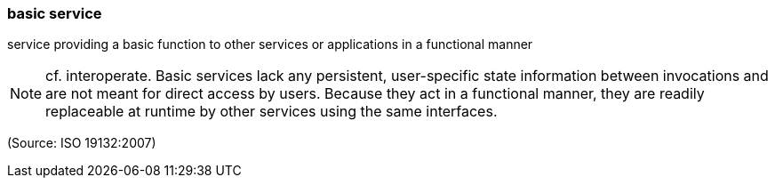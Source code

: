 === basic service

service providing a basic function to other services or applications in a functional manner

NOTE: cf. interoperate. Basic services lack any persistent, user-specific state information between invocations and are not meant for direct access by users. Because they act in a functional manner, they are readily replaceable at runtime by other services using the same interfaces.

(Source: ISO 19132:2007)


